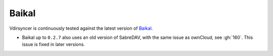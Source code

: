 ======
Baikal
======

Vdirsyncer is continuously tested against the latest version of Baikal_.

- Baikal up to ``0.2.7`` also uses an old version of SabreDAV, with the same
  issue as ownCloud, see :gh:`160`. This issue is fixed in later versions.

.. _Baikal: http://sabre.io/baikal/
